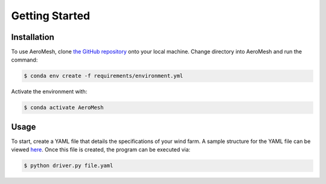 Getting Started
====================================

Installation
------------

To use AeroMesh, clone `the GitHub repository <https://github.nrel.gov/agushin/AeroMesh>`_ onto your local machine.
Change directory into AeroMesh and run the command:

.. code-block:: console

    $ conda env create -f requirements/environment.yml

Activate the environment with:

.. code-block:: console

    $ conda activate AeroMesh

Usage
------------

To start, create a YAML file that details the specifications of your wind farm. A sample structure for the YAML
file can be viewed `here <https://github.nrel.gov/agushin/AeroMesh/blob/main/schema.yaml>`_. Once this file is created,
the program can be executed via:

.. code-block:: console

    $ python driver.py file.yaml